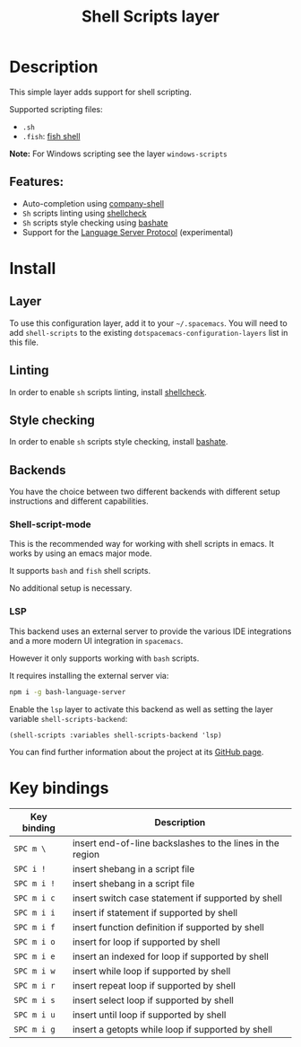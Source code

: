 #+TITLE: Shell Scripts layer

#+TAGS: dsl|layer|programming|script

[[file:img/fish.png]]

* Table of Contents                     :TOC_5_gh:noexport:
- [[#description][Description]]
  - [[#features][Features:]]
- [[#install][Install]]
  - [[#layer][Layer]]
  - [[#linting][Linting]]
  - [[#style-checking][Style checking]]
  - [[#backends][Backends]]
    - [[#shell-script-mode][Shell-script-mode]]
    - [[#lsp][LSP]]
- [[#key-bindings][Key bindings]]

* Description
This simple layer adds support for shell scripting.

Supported scripting files:
- =.sh=
- =.fish=: [[https://github.com/fish-shell/fish-shell][fish shell]]

*Note:* For Windows scripting see the layer =windows-scripts=

** Features:
- Auto-completion using [[https://github.com/Alexander-Miller/company-shell][company-shell]]
- =Sh= scripts linting using [[https://www.shellcheck.net/][shellcheck]]
- =Sh= scripts style checking using [[https://github.com/openstack-dev/bashate][bashate]]
- Support for the [[https://langserver.org/][Language Server Protocol]] (experimental)

* Install
** Layer
To use this configuration layer, add it to your =~/.spacemacs=. You will need to
add =shell-scripts= to the existing =dotspacemacs-configuration-layers= list in this
file.

** Linting
In order to enable =sh= scripts linting, install [[https://www.shellcheck.net/][shellcheck]].

** Style checking
In order to enable =sh= scripts style checking, install [[https://github.com/openstack-dev/bashate][bashate]].

** Backends
You have the choice between two different backends
with different setup instructions and different capabilities.

*** Shell-script-mode
This is the recommended way for working with shell scripts in emacs. It works
by using an emacs major mode.

It supports =bash= and =fish= shell scripts.

No additional setup is necessary.

*** LSP
This backend uses an external server to provide the various IDE integrations
and a more modern UI integration in =spacemacs=.

However it only supports working with =bash= scripts.

It requires installing the external server via:

#+BEGIN_SRC sh
  npm i -g bash-language-server
#+END_SRC

Enable the =lsp= layer to activate this backend as well as setting the layer
variable =shell-scripts-backend=:

#+BEGIN_SRC elisp
  (shell-scripts :variables shell-scripts-backend 'lsp)
#+END_SRC

You can find further information about the project at its [[https://github.com/mads-hartmann/bash-language-server][GitHub page]].

* Key bindings

| Key binding | Description                                               |
|-------------+-----------------------------------------------------------|
| ~SPC m \~   | insert end-of-line backslashes to the lines in the region |
| ~SPC i !~   | insert shebang in a script file                           |
| ~SPC m i !~ | insert shebang in a script file                           |
| ~SPC m i c~ | insert switch case statement if supported by shell        |
| ~SPC m i i~ | insert if statement if supported by shell                 |
| ~SPC m i f~ | insert function definition if supported by shell          |
| ~SPC m i o~ | insert for loop if supported by shell                     |
| ~SPC m i e~ | insert an indexed for loop if supported by shell          |
| ~SPC m i w~ | insert while loop if supported by shell                   |
| ~SPC m i r~ | insert repeat loop if supported by shell                  |
| ~SPC m i s~ | insert select loop if supported by shell                  |
| ~SPC m i u~ | insert until loop if supported by shell                   |
| ~SPC m i g~ | insert a getopts while loop if supported by shell         |
